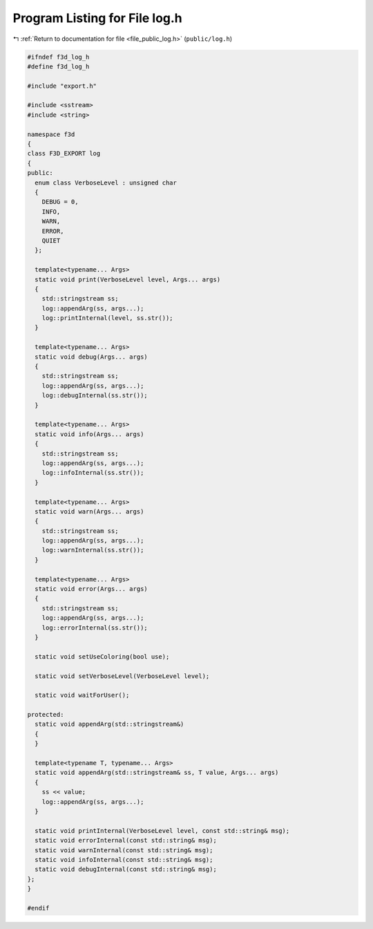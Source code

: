 
.. _program_listing_file_public_log.h:

Program Listing for File log.h
==============================

|exhale_lsh| :ref:`Return to documentation for file <file_public_log.h>` (``public/log.h``)

.. |exhale_lsh| unicode:: U+021B0 .. UPWARDS ARROW WITH TIP LEFTWARDS

.. code-block:: cpp

   #ifndef f3d_log_h
   #define f3d_log_h
   
   #include "export.h"
   
   #include <sstream>
   #include <string>
   
   namespace f3d
   {
   class F3D_EXPORT log
   {
   public:
     enum class VerboseLevel : unsigned char
     {
       DEBUG = 0,
       INFO,
       WARN,
       ERROR,
       QUIET
     };
   
     template<typename... Args>
     static void print(VerboseLevel level, Args... args)
     {
       std::stringstream ss;
       log::appendArg(ss, args...);
       log::printInternal(level, ss.str());
     }
   
     template<typename... Args>
     static void debug(Args... args)
     {
       std::stringstream ss;
       log::appendArg(ss, args...);
       log::debugInternal(ss.str());
     }
   
     template<typename... Args>
     static void info(Args... args)
     {
       std::stringstream ss;
       log::appendArg(ss, args...);
       log::infoInternal(ss.str());
     }
   
     template<typename... Args>
     static void warn(Args... args)
     {
       std::stringstream ss;
       log::appendArg(ss, args...);
       log::warnInternal(ss.str());
     }
   
     template<typename... Args>
     static void error(Args... args)
     {
       std::stringstream ss;
       log::appendArg(ss, args...);
       log::errorInternal(ss.str());
     }
   
     static void setUseColoring(bool use);
   
     static void setVerboseLevel(VerboseLevel level);
   
     static void waitForUser();
   
   protected:
     static void appendArg(std::stringstream&)
     {
     }
   
     template<typename T, typename... Args>
     static void appendArg(std::stringstream& ss, T value, Args... args)
     {
       ss << value;
       log::appendArg(ss, args...);
     }
   
     static void printInternal(VerboseLevel level, const std::string& msg);
     static void errorInternal(const std::string& msg);
     static void warnInternal(const std::string& msg);
     static void infoInternal(const std::string& msg);
     static void debugInternal(const std::string& msg);
   };
   }
   
   #endif
